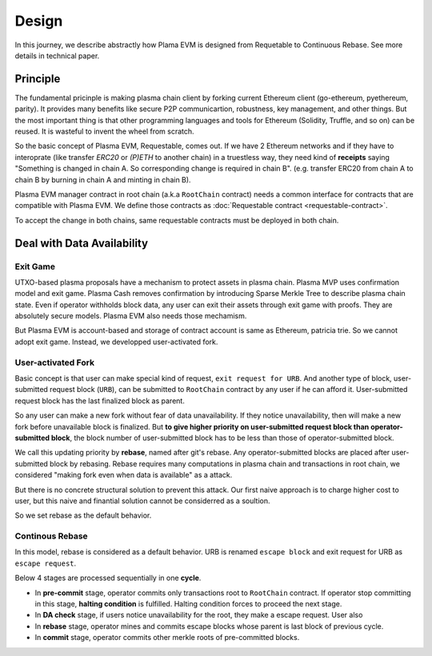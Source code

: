======
Design
======

In this journey, we describe abstractly how Plama EVM is designed from Requetable to Continuous Rebase. See more details in technical paper.

Principle
===============

The fundamental pricinple is making plasma chain client by forking current Ethereum client (go-ethereum, pyethereum, parity). It provides many benefits like secure P2P communicartion, robustness, key management, and other things. But the most important thing is that other programming languages and tools for Ethereum (Solidity, Truffle, and so on) can be reused. It is wasteful to invent the wheel from scratch.

So the basic concept of Plasma EVM, Requestable, comes out. If we have 2 Ethereum networks and if they have to interoprate (like transfer `ERC20` or `(P)ETH` to another chain) in a truestless way, they need kind of **receipts** saying "Something is changed in chain A. So corresponding change is required in chain B". (e.g. transfer ERC20 from chain A to chain B by burning in chain A and minting in chain B).

Plasma EVM manager contract in root chain (a.k.a ``RootChain`` contract) needs a common interface for contracts that are compatible with Plasma EVM. We define those contracts as :doc:`Requestable contract <requestable-contract>`.

To accept the change in both chains, same requestable contracts must be deployed in both chain.

Deal with Data Availability
===========================

Exit Game
~~~~~~~~~

UTXO-based plasma proposals have a mechanism to protect assets in plasma chain. Plasma MVP uses confirmation model and exit game. Plasma Cash removes confirmation by introducing Sparse Merkle Tree to describe plasma chain state. Even if operator withholds block data, any user can exit their assets through exit game with proofs. They are absolutely secure models. Plasma EVM also needs those mechamism.

But Plasma EVM is account-based and storage of contract account is same as Ethereum, patricia trie. So we cannot adopt exit game. Instead, we developped user-activated fork.

User-activated Fork
~~~~~~~~~~~~~~~~~~~

Basic concept is that user can make special kind of request, ``exit request for URB``. And another type of block, user-submitted request block (``URB``), can be submitted to ``RootChain`` contract by any user if he can afford it. User-submitted request block has the last finalized block as parent.

So any user can make a new fork without fear of data unavailability. If they notice unavailability, then will make a new fork before unavailable block is finalized. But **to give higher priority on user-submitted request block than operator-submitted block**, the block number of user-submitted block has to be less than those of operator-submitted block.

We call this updating priority by **rebase**, named after git's rebase. Any operator-submitted blocks are placed after user-submitted block by rebasing. Rebase requires many computations in plasma chain and transactions in root chain, we considered "making fork even when data is available" as a attack.

But there is no concrete structural solution to prevent this attack. Our first naive approach is to charge higher cost to user, but this naive and finantial solution cannot be considerred as a soultion.

So we set rebase as the default behavior.

Continous Rebase
~~~~~~~~~~~~~~~~

In this model, rebase is considered as a default behavior. URB is renamed ``escape block`` and exit request for URB as ``escape request``.

Below 4 stages are processed sequentially in one **cycle**.

- In **pre-commit** stage, operator commits only transactions root to ``RootChain`` contract. If operator stop committing in this stage, **halting condition** is fulfilled. Halting condition forces to proceed the next stage.
- In **DA check** stage, if users notice unavailability for the root, they make a escape request. User also
- In **rebase** stage, operator mines and commits escape blocks whose parent is last block of previous cycle.
- In **commit** stage, operator commits other merkle roots of pre-committed blocks.
